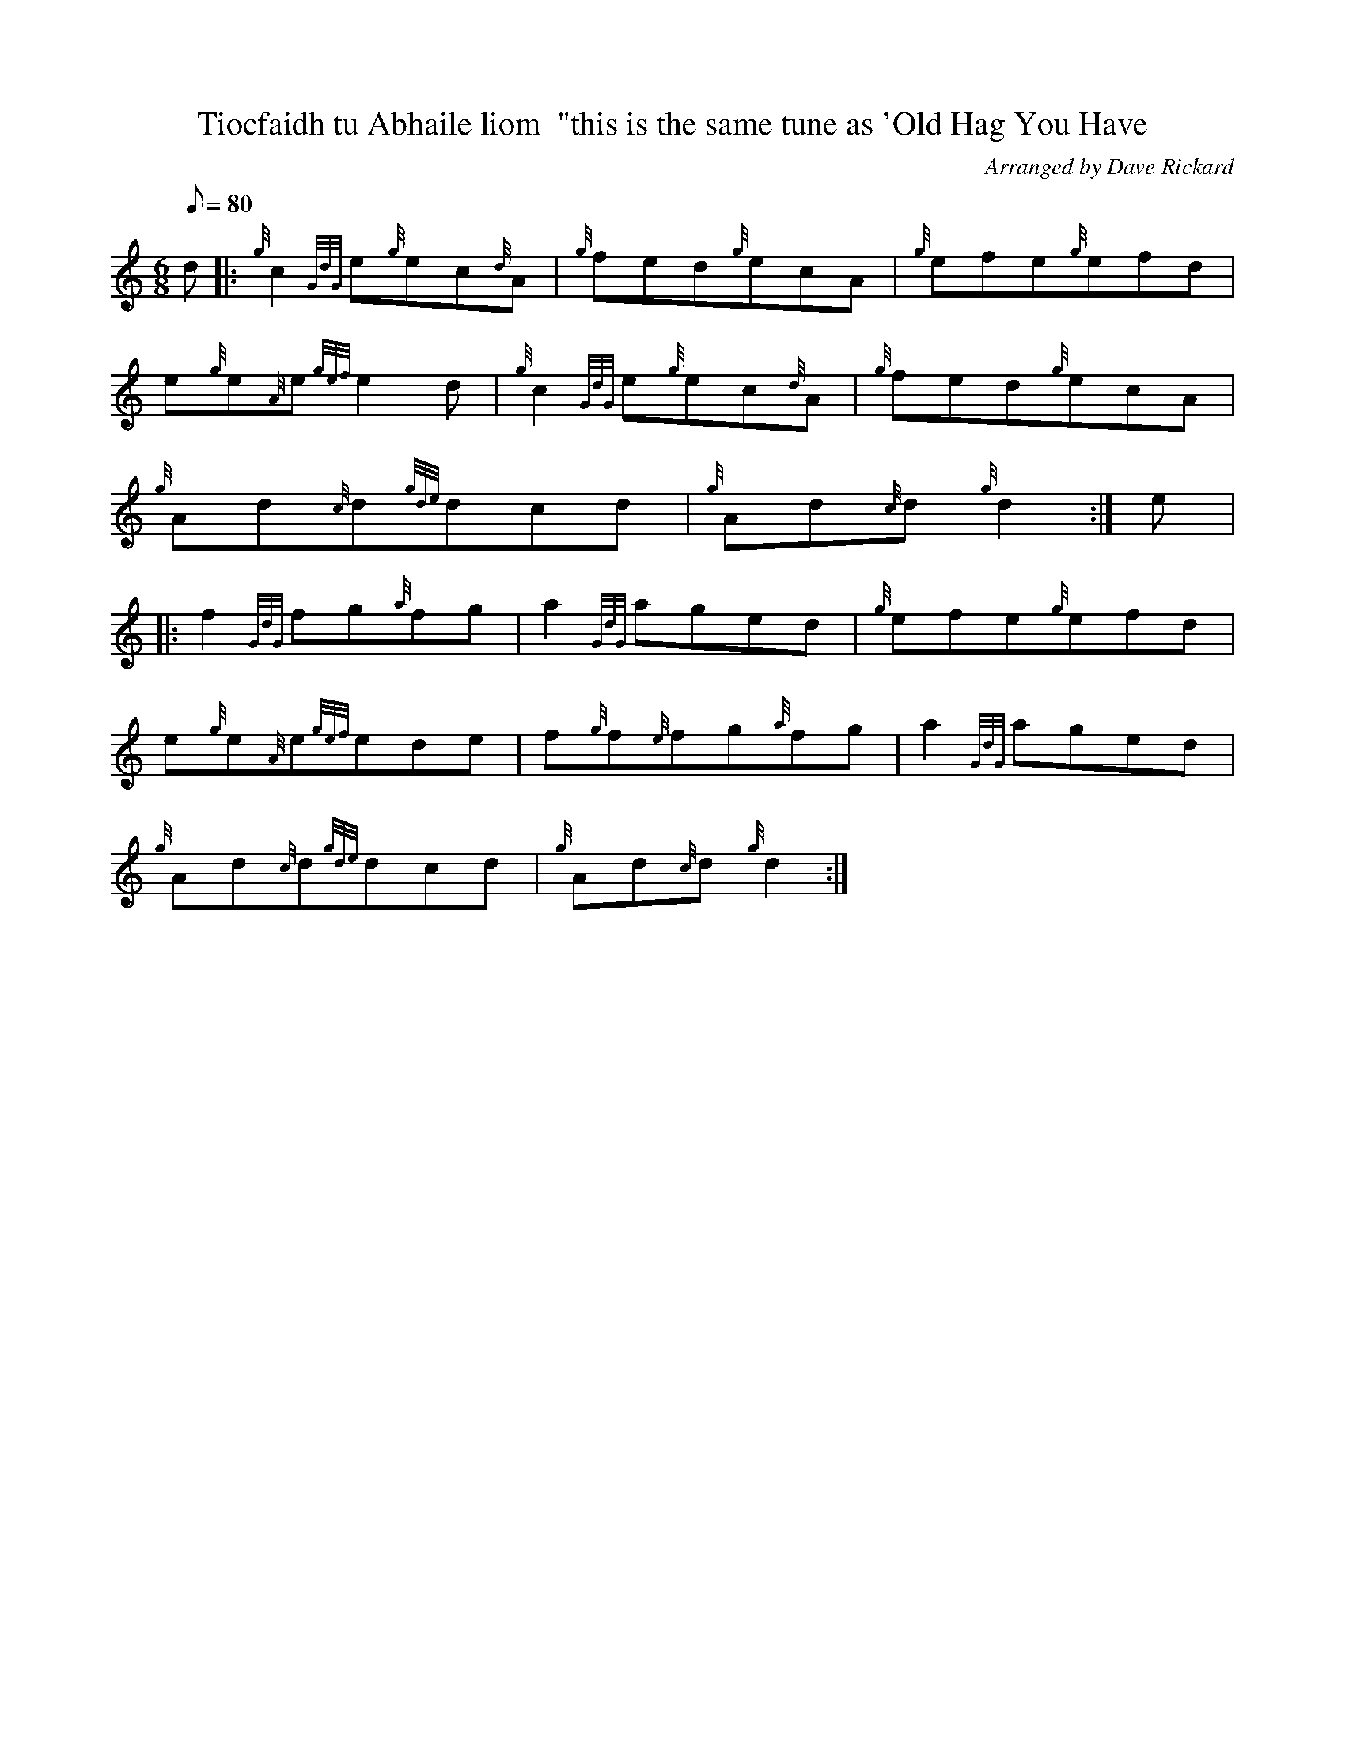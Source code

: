 X: 1
T:Tiocfaidh tu Abhaile liom  "this is the same tune as 'Old Hag You Have
M:6/8
L:1/8
Q:80
C:Arranged by Dave Rickard
S:Jig
K:HP
d|:
{g}c2{GdG}e{g}ec{d}A|
{g}fed{g}ecA|
{g}efe{g}efd|  !
e{g}e{A}e{gef}e2d|
{g}c2{GdG}e{g}ec{d}A|
{g}fed{g}ecA|  !
{g}Ad{c}d{gde}dcd|
{g}Ad{c}d{g}d2:|
e|:  !
f2{GdG}fg{a}fg|
a2{GdG}aged|
{g}efe{g}efd|  !
e{g}e{A}e{gef}ede|
f{g}f{e}fg{a}fg|
a2{GdG}aged|  !
{g}Ad{c}d{gde}dcd|
{g}Ad{c}d{g}d2:|
